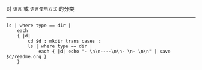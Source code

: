 对 ~语言~ 或 ~语言使用方式~ 的分类

-----

#+BEGIN_SRC nushell
ls | where type == dir |
    each
    { |d|
        cd $d ; mkdir trans cases ;
        ls | where type == dir |
            each { |d| echo "- \n\n----\n\n- \n- \n\n" | save $d/readme.org }
    }
#+END_SRC
